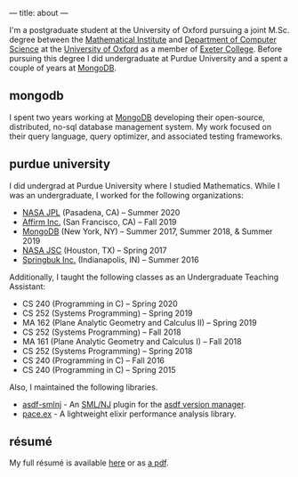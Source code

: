 ---
title: about
---

I'm a postgraduate student at the University of Oxford pursuing a joint M.Sc. degree between the [[https://www.maths.ox.ac.uk/][Mathematical Institute]] and [[https://www.cs.ox.ac.uk/][Department of Computer Science]] at the [[https://www.ox.ac.uk/][University of Oxford]] as a member of [[https://www.exeter.ox.ac.uk/][Exeter College]].
Before pursuing this degree I did undergraduate at Purdue University and a spent a couple of years at [[https://github.com/mongodb/][MongoDB]].

** mongodb
I spent two years working at [[https://github.com/mongodb][MongoDB]] developing their open-source, distributed, no-sql database management system.
My work focused on their query language, query optimizer, and associated testing frameworks.

** purdue university

I did undergrad at Purdue University where I studied Mathematics.
While I was an undergraduate, I worked for the following organizations:
- [[https://jpl.nasa.gov/][NASA JPL]] (Pasadena, CA) -- Summer 2020
- [[https://www.affirm.com/][Affirm Inc.]] (San Francisco, CA) -- Fall 2019
- [[https://github.com/mongodb/mongo][MongoDB]] (New York, NY) -- Summer 2017, Summer 2018, & Summer 2019
- [[https://www.nasa.gov/centers/johnson][NASA JSC]] (Houston, TX) -- Spring 2017
- [[https://www.springbuk.com/][Springbuk Inc.]] (Indianapolis, IN) -- Summer 2016

Additionally, I taught the following classes as an Undergraduate Teaching Assistant:
- CS 240 (Programming in C) -- Spring 2020
- CS 252 (Systems Programming) -- Spring 2019
- MA 162 (Plane Analytic Geometry and Calculus II) -- Spring 2019
- CS 252 (Systems Programming) -- Fall 2018
- MA 161 (Plane Analytic Geometry and Calculus I) -- Fall 2018
- CS 252 (Systems Programming) -- Spring 2018
- CS 240 (Programming in C) -- Fall 2016
- CS 240 (Programming in C) -- Spring 2015

Also, I maintained the following libraries.
- [[https://github.com/samontea/asdf-smlnj][asdf-smlnj]] - An [[https://smlnj.org][SML/NJ]] plugin for the [[https://asdf-vm.com][asdf version manager]].
- [[https://github.com/samontea/pace][pace.ex]] - A lightweight elixir performance analysis library.

** résumé
My full résumé is available [[https://github.com/samontea/resume/blob/master/resume.pdf][here]] or as [[https://github.com/samontea/resume/raw/master/resume.pdf][a pdf]].
